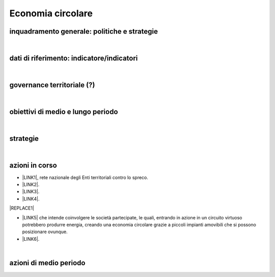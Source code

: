 
.. _h4b5e1465d7f177845f1570254d5c42:

Economia circolare
##################

.. _h38574b6734656724137b6c421c635e:

inquadramento generale: politiche e strategie
*********************************************

|

.. _h394831537a6f64b71731e4776636875:

dati di riferimento: indicatore/indicatori
******************************************

|

.. _h2b78f22504c262a4a2021177927f65:

governance territoriale (?)
***************************

|

.. _h647b6431691d2335f764b73220427b:

obiettivi di medio e lungo periodo
**********************************

|

.. _h5b441875a1643551d4f2e681148281b:

strategie 
**********

|

.. _h61c52e40746958311a6e7d6534251d:

azioni in corso
***************

* \ |LINK1|\ , rete nazionale degli Enti territoriali contro lo spreco. 

* \ |LINK2|\ . 

* \ |LINK3|\ .

* \ |LINK4|\ .

|REPLACE1|

* \ |LINK5|\  che  intende coinvolgere le società partecipate, le quali, entrando in azione in un circuito virtuoso  potrebbero produrre  energia, creando una  economia circolare  grazie a piccoli impianti amovibili che si possono posizionare ovunque.

* \ |LINK6|\ .

|

.. _h433254da6b476c4e23225cf134b78:

azioni di medio periodo
***********************


.. bottom of content


.. |REPLACE1| raw:: html

    <img src="https://www.comune.palermo.it/js/server/uploads/220x220/_25092018100554.png" /> 

.. |LINK1| raw:: html

    <a href="https://www.comune.palermo.it/noticext.php?id=11522" target="_blank">Adesione all’Associazione 'Sprecozero.net'</a>

.. |LINK2| raw:: html

    <a href="https://www.comune.palermo.it/noticext.php?cat=3&id=19648" target="_blank">Convegno Eco Forum del 28.09.2018</a>

.. |LINK3| raw:: html

    <a href="https://www.comune.palermo.it/noticext.php?id=13921" target="_blank">L’Istituto Tecnico Einaudi a lezione ambientale all’impianto di Trattamento Meccanico Biologico di Bellolampo</a>

.. |LINK4| raw:: html

    <a href="https://www.comune.palermo.it/appuntamenti_det.php?id=19649" target="_blank">100 Piazze per differenziare, 30.09.2018</a>

.. |LINK5| raw:: html

    <a href="https://www.comune.palermo.it/js/server/uploads/consiglio_sedute/_06082018083743.pdf" target="_blank">Lavori 3° Commissione consiliare di analisi di un progetto per la produzione di biogas e biometano</a>

.. |LINK6| raw:: html

    <a href="https://www.comune.palermo.it/noticext.php?id=14595" target="_blank">Ai cantieri Culturali della Zisa premiate le scuole più virtuose in tema di raccolta differenziata della plastica, 18.05.2017</a>

